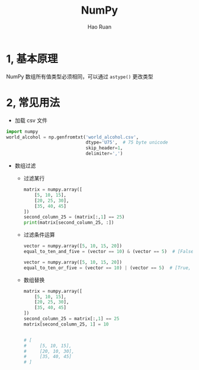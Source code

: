 #+TITLE:     NumPy
#+AUTHOR:    Hao Ruan
#+EMAIL:     ruanhao1116@gmail.com
#+LANGUAGE:  en
#+LINK_HOME: http://www.github.com/ruanhao
#+HTML_HEAD: <link rel="stylesheet" type="text/css" href="../css/style.css" />
#+OPTIONS:   H:2 num:nil \n:nil @:t ::t |:t ^:{} _:{} *:t TeX:t LaTeX:t
#+STARTUP:   showall


* 1, 基本原理

NumPy 数组所有值类型必须相同，可以通过 =astype()= 更改类型

* 2, 常见用法

- 加载 csv 文件

#+BEGIN_SRC python
  import numpy
  world_alcohol = np.genfromtxt('world_alcohol.csv',
                                dtype='U75',  # 75 byte unicode
                                skip_header=1,
                                delimiter=',')

#+END_SRC

- 数组过滤

  - 过滤某行

    #+BEGIN_SRC python
      matrix = numpy.array([
          [5, 10, 15],
          [20, 25, 30],
          [35, 40, 45]
      ])
      second_column_25 = (matrix[:,1] == 25)
      print(matrix[second_column_25, :])
    #+END_SRC

  - 过滤条件运算

    #+BEGIN_SRC python
      vector = numpy.array([5, 10, 15, 20])
      equal_to_ten_and_five = (vector == 10) & (vector == 5)  # [False, False, False, False]

      vector = numpy.array([5, 10, 15, 20])
      equal_to_ten_or_five = (vector == 10) | (vector == 5)  # [True, True, False, False]
    #+END_SRC

    [[file:./images/array_computation.png]]

  - 数组替换

    #+BEGIN_SRC python
      matrix = numpy.array([
          [5, 10, 15],
          [20, 25, 30],
          [35, 40, 45]
      ])
      second_column_25 = matrix[:,1] == 25
      matrix[second_column_25, 1] = 10


      # [
      #     [5, 10, 15],
      #     [20, 10, 30],
      #     [35, 40, 45]
      # ]
    #+END_SRC
